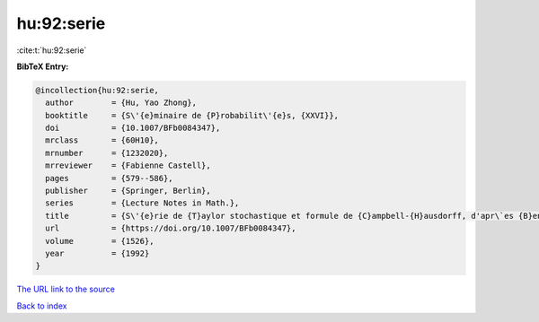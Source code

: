 hu:92:serie
===========

:cite:t:`hu:92:serie`

**BibTeX Entry:**

.. code-block:: bibtex

   @incollection{hu:92:serie,
     author        = {Hu, Yao Zhong},
     booktitle     = {S\'{e}minaire de {P}robabilit\'{e}s, {XXVI}},
     doi           = {10.1007/BFb0084347},
     mrclass       = {60H10},
     mrnumber      = {1232020},
     mrreviewer    = {Fabienne Castell},
     pages         = {579--586},
     publisher     = {Springer, Berlin},
     series        = {Lecture Notes in Math.},
     title         = {S\'{e}rie de {T}aylor stochastique et formule de {C}ampbell-{H}ausdorff, d'apr\`es {B}en {A}rous},
     url           = {https://doi.org/10.1007/BFb0084347},
     volume        = {1526},
     year          = {1992}
   }

`The URL link to the source <https://doi.org/10.1007/BFb0084347>`__


`Back to index <../By-Cite-Keys.html>`__
